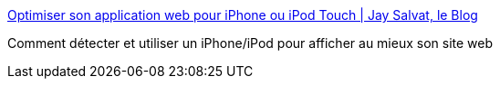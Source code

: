 :jbake-type: post
:jbake-status: published
:jbake-title: Optimiser son application web pour iPhone ou iPod Touch | Jay Salvat, le Blog
:jbake-tags: web,développement,html,css,ipod,for:mischler,_mois_janv.,_année_2010
:jbake-date: 2010-01-27
:jbake-depth: ../
:jbake-uri: shaarli/1264609611000.adoc
:jbake-source: https://nicolas-delsaux.hd.free.fr/Shaarli?searchterm=http%3A%2F%2Fblog.jaysalvat.com%2Farticles%2Foptimiser-son-application-web-pour-iphone-ou-ipod-touch.php&searchtags=web+d%C3%A9veloppement+html+css+ipod+for%3Amischler+_mois_janv.+_ann%C3%A9e_2010
:jbake-style: shaarli

http://blog.jaysalvat.com/articles/optimiser-son-application-web-pour-iphone-ou-ipod-touch.php[Optimiser son application web pour iPhone ou iPod Touch | Jay Salvat, le Blog]

Comment détecter et utiliser un iPhone/iPod pour afficher au mieux son site web
